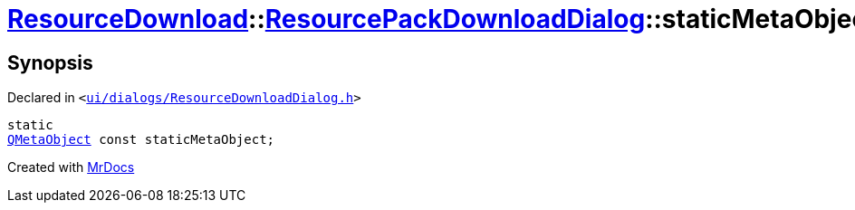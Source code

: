 [#ResourceDownload-ResourcePackDownloadDialog-staticMetaObject]
= xref:ResourceDownload.adoc[ResourceDownload]::xref:ResourceDownload/ResourcePackDownloadDialog.adoc[ResourcePackDownloadDialog]::staticMetaObject
:relfileprefix: ../../
:mrdocs:


== Synopsis

Declared in `&lt;https://github.com/PrismLauncher/PrismLauncher/blob/develop/launcher/ui/dialogs/ResourceDownloadDialog.h#L117[ui&sol;dialogs&sol;ResourceDownloadDialog&period;h]&gt;`

[source,cpp,subs="verbatim,replacements,macros,-callouts"]
----
static
xref:QMetaObject.adoc[QMetaObject] const staticMetaObject;
----



[.small]#Created with https://www.mrdocs.com[MrDocs]#
